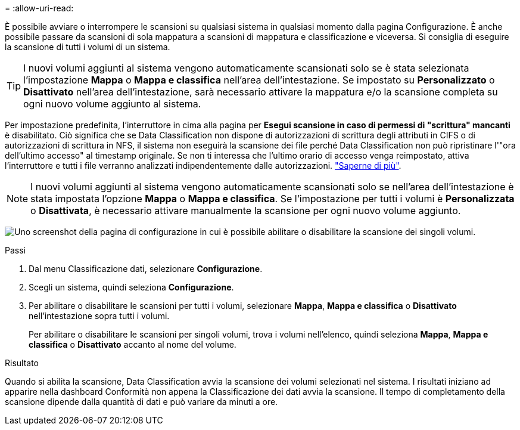 = 
:allow-uri-read: 


È possibile avviare o interrompere le scansioni su qualsiasi sistema in qualsiasi momento dalla pagina Configurazione.  È anche possibile passare da scansioni di sola mappatura a scansioni di mappatura e classificazione e viceversa.  Si consiglia di eseguire la scansione di tutti i volumi di un sistema.


TIP: I nuovi volumi aggiunti al sistema vengono automaticamente scansionati solo se è stata selezionata l'impostazione *Mappa* o *Mappa e classifica* nell'area dell'intestazione. Se impostato su *Personalizzato* o *Disattivato* nell'area dell'intestazione, sarà necessario attivare la mappatura e/o la scansione completa su ogni nuovo volume aggiunto al sistema.

Per impostazione predefinita, l'interruttore in cima alla pagina per *Esegui scansione in caso di permessi di "scrittura" mancanti* è disabilitato. Ciò significa che se Data Classification non dispone di autorizzazioni di scrittura degli attributi in CIFS o di autorizzazioni di scrittura in NFS, il sistema non eseguirà la scansione dei file perché Data Classification non può ripristinare l'"ora dell'ultimo accesso" al timestamp originale. Se non ti interessa che l'ultimo orario di accesso venga reimpostato, attiva l'interruttore e tutti i file verranno analizzati indipendentemente dalle autorizzazioni. link:reference-collected-metadata.html#last-access-time-timestamp["Saperne di più"^].


NOTE: I nuovi volumi aggiunti al sistema vengono automaticamente scansionati solo se nell'area dell'intestazione è stata impostata l'opzione *Mappa* o *Mappa e classifica*. Se l'impostazione per tutti i volumi è *Personalizzata* o *Disattivata*, è necessario attivare manualmente la scansione per ogni nuovo volume aggiunto.

image:screenshot_volume_compliance_selection.png["Uno screenshot della pagina di configurazione in cui è possibile abilitare o disabilitare la scansione dei singoli volumi."]

.Passi
. Dal menu Classificazione dati, selezionare *Configurazione*.
. Scegli un sistema, quindi seleziona *Configurazione*.
. Per abilitare o disabilitare le scansioni per tutti i volumi, selezionare **Mappa**, **Mappa e classifica** o **Disattivato** nell'intestazione sopra tutti i volumi.
+
Per abilitare o disabilitare le scansioni per singoli volumi, trova i volumi nell'elenco, quindi seleziona **Mappa**, **Mappa e classifica** o **Disattivato** accanto al nome del volume.



.Risultato
Quando si abilita la scansione, Data Classification avvia la scansione dei volumi selezionati nel sistema. I risultati iniziano ad apparire nella dashboard Conformità non appena la Classificazione dei dati avvia la scansione.  Il tempo di completamento della scansione dipende dalla quantità di dati e può variare da minuti a ore.
